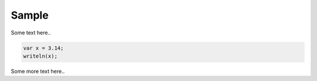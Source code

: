 Sample
======

Some text here..

.. :chapelexample:
.. code-block:: chapel

    var x = 3.14;
    writeln(x);


Some more text here..
